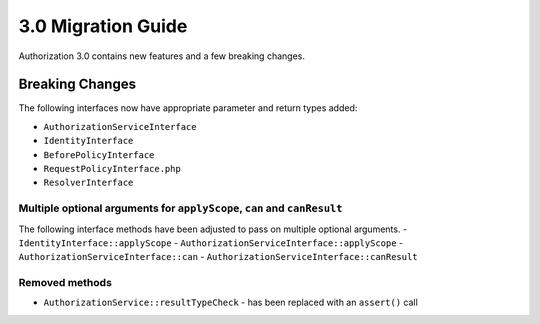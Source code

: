3.0 Migration Guide
###################

Authorization 3.0 contains new features and a few breaking changes.

Breaking Changes
================

The following interfaces now have appropriate parameter and return types added:

- ``AuthorizationServiceInterface``
- ``IdentityInterface``
- ``BeforePolicyInterface``
- ``RequestPolicyInterface.php``
- ``ResolverInterface``

Multiple optional arguments for ``applyScope``, ``can`` and ``canResult``
-------------------------------------------------------------------------

The following interface methods have been adjusted to pass on multiple optional arguments.
- ``IdentityInterface::applyScope``
- ``AuthorizationServiceInterface::applyScope``
- ``AuthorizationServiceInterface::can``
- ``AuthorizationServiceInterface::canResult``

Removed methods
---------------

- ``AuthorizationService::resultTypeCheck`` - has been replaced with an ``assert()`` call

